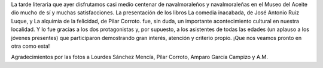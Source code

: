 .. title: Tarde Literaria: Crónica
.. date: 2021-10-31 10:00
.. tags: Eventos, Actividades
.. description: Crónica de la pasada tarde literaria
.. previewimage: /galleries/2021/tarde-literaria


La tarde literaria que ayer disfrutamos casi medio centenar de navalmoraleños y navalmoraleñas en el Museo del Aceite dio mucho de sí y muchas satisfacciones. La presentación de los libros La comedia inacabada, de José Antonio Ruiz Luque, y La alquimia de la felicidad, de Pilar Corroto. fue, sin duda, un importante acontecimiento cultural en nuestra localidad. Y lo fue gracias a los dos protagonistas y, por supuesto, a los asistentes de todas las edades (un aplauso a los jóvenes presentes) que participaron demostrando gran interés, atención y criterio propio. ¡Que nos veamos pronto en otra como esta!

.. gallery:: 2021/tarde-literaria

Agradecimientos por las fotos a Lourdes Sánchez Mencía, Pilar Corroto, Amparo García Campizo y A.M.
